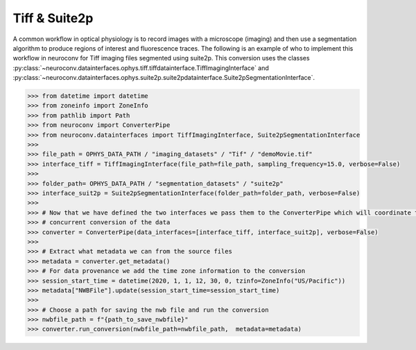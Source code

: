 Tiff & Suite2p
--------------

A common workflow in optical physiology is to record images with a microscope (imaging) and then use a segmentation
algorithm to produce regions of interest and fluorescence traces. The following is an example of who to implement this
workflow in neuroconv for Tiff imaging files segmented using suite2p. This conversion uses the classes
:py:class:`~neuroconv.datainterfaces.ophys.tiff.tiffdatainterface.TiffImagingInterface` and
:py:class:`~neuroconv.datainterfaces.ophys.suite2p.suite2pdatainterface.Suite2pSegmentationInterface`.


.. code-block:: python

    >>> from datetime import datetime
    >>> from zoneinfo import ZoneInfo
    >>> from pathlib import Path
    >>> from neuroconv import ConverterPipe
    >>> from neuroconv.datainterfaces import TiffImagingInterface, Suite2pSegmentationInterface
    >>>
    >>> file_path = OPHYS_DATA_PATH / "imaging_datasets" / "Tif" / "demoMovie.tif"
    >>> interface_tiff = TiffImagingInterface(file_path=file_path, sampling_frequency=15.0, verbose=False)
    >>>
    >>> folder_path= OPHYS_DATA_PATH / "segmentation_datasets" / "suite2p"
    >>> interface_suit2p = Suite2pSegmentationInterface(folder_path=folder_path, verbose=False)
    >>>
    >>> # Now that we have defined the two interfaces we pass them to the ConverterPipe which will coordinate the
    >>> # concurrent conversion of the data
    >>> converter = ConverterPipe(data_interfaces=[interface_tiff, interface_suit2p], verbose=False)
    >>>
    >>> # Extract what metadata we can from the source files
    >>> metadata = converter.get_metadata()
    >>> # For data provenance we add the time zone information to the conversion
    >>> session_start_time = datetime(2020, 1, 1, 12, 30, 0, tzinfo=ZoneInfo("US/Pacific"))
    >>> metadata["NWBFile"].update(session_start_time=session_start_time)
    >>>
    >>> # Choose a path for saving the nwb file and run the conversion
    >>> nwbfile_path = f"{path_to_save_nwbfile}"
    >>> converter.run_conversion(nwbfile_path=nwbfile_path,  metadata=metadata)
